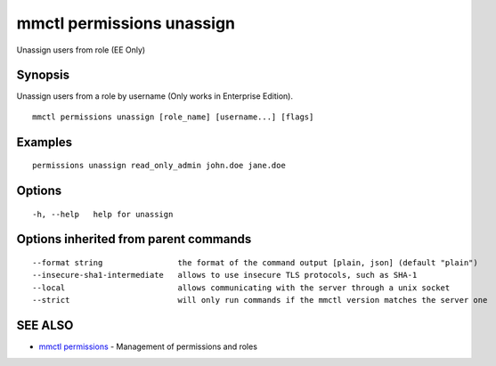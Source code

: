 .. _mmctl_permissions_unassign:

mmctl permissions unassign
--------------------------

Unassign users from role (EE Only)

Synopsis
~~~~~~~~


Unassign users from a role by username (Only works in Enterprise Edition).

::

  mmctl permissions unassign [role_name] [username...] [flags]

Examples
~~~~~~~~

::

    permissions unassign read_only_admin john.doe jane.doe

Options
~~~~~~~

::

  -h, --help   help for unassign

Options inherited from parent commands
~~~~~~~~~~~~~~~~~~~~~~~~~~~~~~~~~~~~~~

::

      --format string                the format of the command output [plain, json] (default "plain")
      --insecure-sha1-intermediate   allows to use insecure TLS protocols, such as SHA-1
      --local                        allows communicating with the server through a unix socket
      --strict                       will only run commands if the mmctl version matches the server one

SEE ALSO
~~~~~~~~

* `mmctl permissions <mmctl_permissions.rst>`_ 	 - Management of permissions and roles

